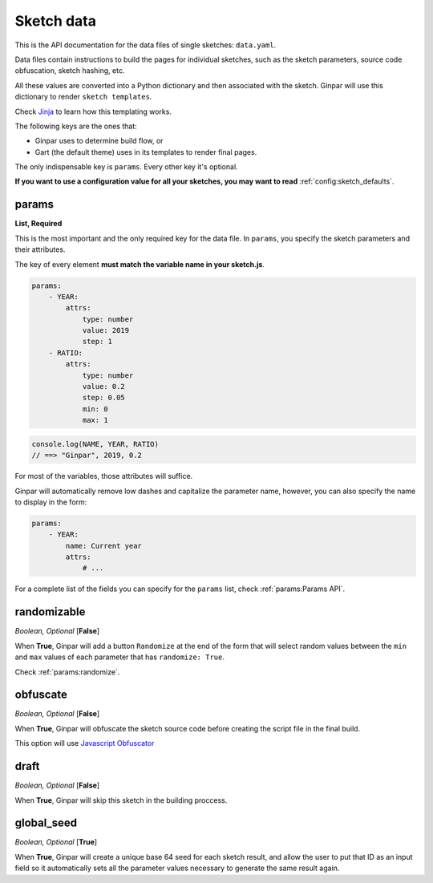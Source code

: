 Sketch data
===========

This is the API documentation for the data files of single sketches:
``data.yaml``.

Data files contain instructions to build the pages for individual sketches,
such as the sketch parameters, source code obfuscation, sketch hashing, etc.

All these values are converted into a Python dictionary and then associated
with the sketch. Ginpar will use this dictionary to render
``sketch templates``.

Check Jinja_ to learn how this templating works.

The following keys are the ones that:

- Ginpar uses to determine build flow, or
- Gart (the default theme) uses in its templates to render final pages.

The only indispensable key is ``params``. Every other key it's optional.

**If you want to use a configuration value for all your sketches, you may want
to read** :ref:`config:sketch_defaults`.

params
~~~~~~

**List, Required**

This is the most important and the only required key for the data file.
In ``params``, you specify the sketch parameters and their attributes.

The key of every element **must match the variable name in your sketch.js**.

.. code-block:: YAML

    params:
        - YEAR:
            attrs:
                type: number
                value: 2019
                step: 1
        - RATIO:
            attrs:
                type: number
                value: 0.2
                step: 0.05
                min: 0
                max: 1

.. code-block:: JS

    console.log(NAME, YEAR, RATIO)
    // ==> "Ginpar", 2019, 0.2

For most of the variables, those attributes will suffice.

Ginpar will automatically remove low dashes and capitalize the parameter name,
however, you can also specify the name to display in the form:

.. code-block:: YAML

    params:
        - YEAR:
            name: Current year
            attrs:
                # ...

For a complete list of the fields you can specify for the ``params`` list,
check :ref:`params:Params API`.

randomizable
~~~~~~~~~~~~

*Boolean, Optional* [**False**]

When **True**, Ginpar will add a button ``Randomize`` at the end of the form
that will select random values between the ``min`` and ``max`` values of each
parameter that has ``randomize: True``.

Check :ref:`params:randomize`.

obfuscate
~~~~~~~~~

*Boolean, Optional* [**False**]

When **True**, Ginpar will obfuscate the sketch source code before creating
the script file in the final build.

This option will use `Javascript Obfuscator`_

draft
~~~~~

*Boolean, Optional* [**False**]

When **True**, Ginpar will skip this sketch in the building proccess.


global_seed
~~~~~~~~~~~

*Boolean, Optional* [**True**]

When **True**, Ginpar will create a unique base 64 seed for each sketch
result, and allow the user to put that ID as an input field so it
automatically sets all the parameter values necessary to generate the same
result again.

.. Links

.. _Jinja: https://jinja.palletsprojects.com/en/2.10.x/
.. _`Javascript Obfuscator`: https://obfuscator.io
